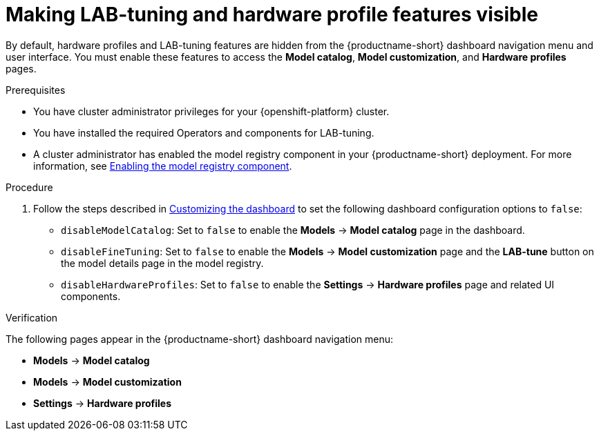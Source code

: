 :_module-type: PROCEDURE

[id="making-lab-tuning-and-hardware-profile-features-visible_{context}"]
= Making LAB-tuning and hardware profile features visible

[role='_abstract']
By default, hardware profiles and LAB-tuning features are hidden from the {productname-short} dashboard navigation menu and user interface. You must enable these features to access the *Model catalog*, *Model customization*, and *Hardware profiles* pages. 

.Prerequisites
* You have cluster administrator privileges for your {openshift-platform} cluster.
* You have installed the required Operators and components for LAB-tuning. 
ifdef::upstream[]
* A cluster administrator has enabled the model registry component in your {productname-short} deployment. For more information, see link:{odhdocshome}/working-with-model-registries/#enabling-the-model-registry-component_model-registry[Enabling the model registry component].
endif::[]
ifndef::upstream[]
* A cluster administrator has enabled the model registry component in your {productname-short} deployment. For more information, see link:{rhoaidocshome}{default-format-url}/enabling_the_model_registry_component/enabling-the-model-registry-component_model-registry-config[Enabling the model registry component].
endif::[]

.Procedure
ifdef::upstream[]
. Follow the steps described in link:{odhdocshome}/managing-resources/#customizing-the-dashboard[Customizing the dashboard] to set the following dashboard configuration options to `false`: 
endif::[]
ifndef::upstream[]
. Follow the steps described in link:{rhoaidocshome}{default-format-url}/managing_resources/customizing-the-dashboard[Customizing the dashboard] to set the following dashboard configuration options to `false`: 
endif::[]
+
* `disableModelCatalog`: Set to `false` to enable the *Models* → *Model catalog* page in the dashboard.  
* `disableFineTuning`: Set to `false` to enable the *Models* → *Model customization* page and the *LAB-tune* button on the model details page in the model registry.
* `disableHardwareProfiles`: Set to `false` to enable the *Settings* → *Hardware profiles* page and related UI components.  

.Verification
The following pages appear in the {productname-short} dashboard navigation menu:

* *Models* → *Model catalog*  
* *Models* → *Model customization*  
* *Settings* → *Hardware profiles*

